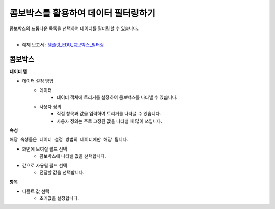 ==================================================
콤보박스를 활용하여 데이터 필터링하기
==================================================

| 콤보박스의 드롭다운 목록을 선택하여 데이터를 필터링할 수 있습니다.
|

* 예제 보고서 : `템플릿_EDU_콤보박스_필터링 <http://b-iris.mobigen.com:80/studio/exported/f80e45fbc3ac45f6b66dfb492e1506ed709f1c12e62c473788567fe595de31f8>`__

.. figure:: ./images/ko/combo_box_01.png
--------------------------------------------------
콤보박스
--------------------------------------------------
**데이터 탭**

- 데이터 설정 방법
        - 데이터 
                - 데이터 객체에 트리거를 설정하여 콤보박스를 나타낼 수 있습니다.
        - 사용자 정의
                - 직접 항목과 값을 입력하여 트리거를 나타낼 수 있습니다. 
                - 사용자 정의는 주로 고정된 값을 나타낼 때 많이 쓰입니다.
**속성**

``해당 속성들은 데이터 설정 방법의 데이터에만 해당 됩니다.``

- 화면에 보여질 필드 선택
        - 콤보박스에 나타낼 값을 선택합니다.
- 값으로 사용될 필드 선택
        - 전달할 값을 선택합니다.
        
**항목**

- 디폴트 값 선택
        - 초기값을 설정합니다.
        
        
